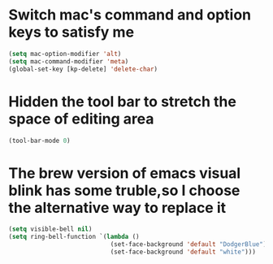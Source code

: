 * Switch mac's command and option keys to satisfy me
  #+BEGIN_SRC emacs-lisp
    (setq mac-option-modifier 'alt)
    (setq mac-command-modifier 'meta)
    (global-set-key [kp-delete] 'delete-char)
  #+END_SRC
* Hidden the tool bar to stretch the space of editing area
  #+BEGIN_SRC emacs-lisp
    (tool-bar-mode 0)
  #+END_SRC
* The brew version of emacs visual blink has some truble,so I choose the alternative way to replace it
  #+BEGIN_SRC emacs-lisp
    (setq visible-bell nil)
    (setq ring-bell-function `(lambda ()
                                (set-face-background 'default "DodgerBlue")
                                (set-face-background 'default "white")))
  #+END_SRC
